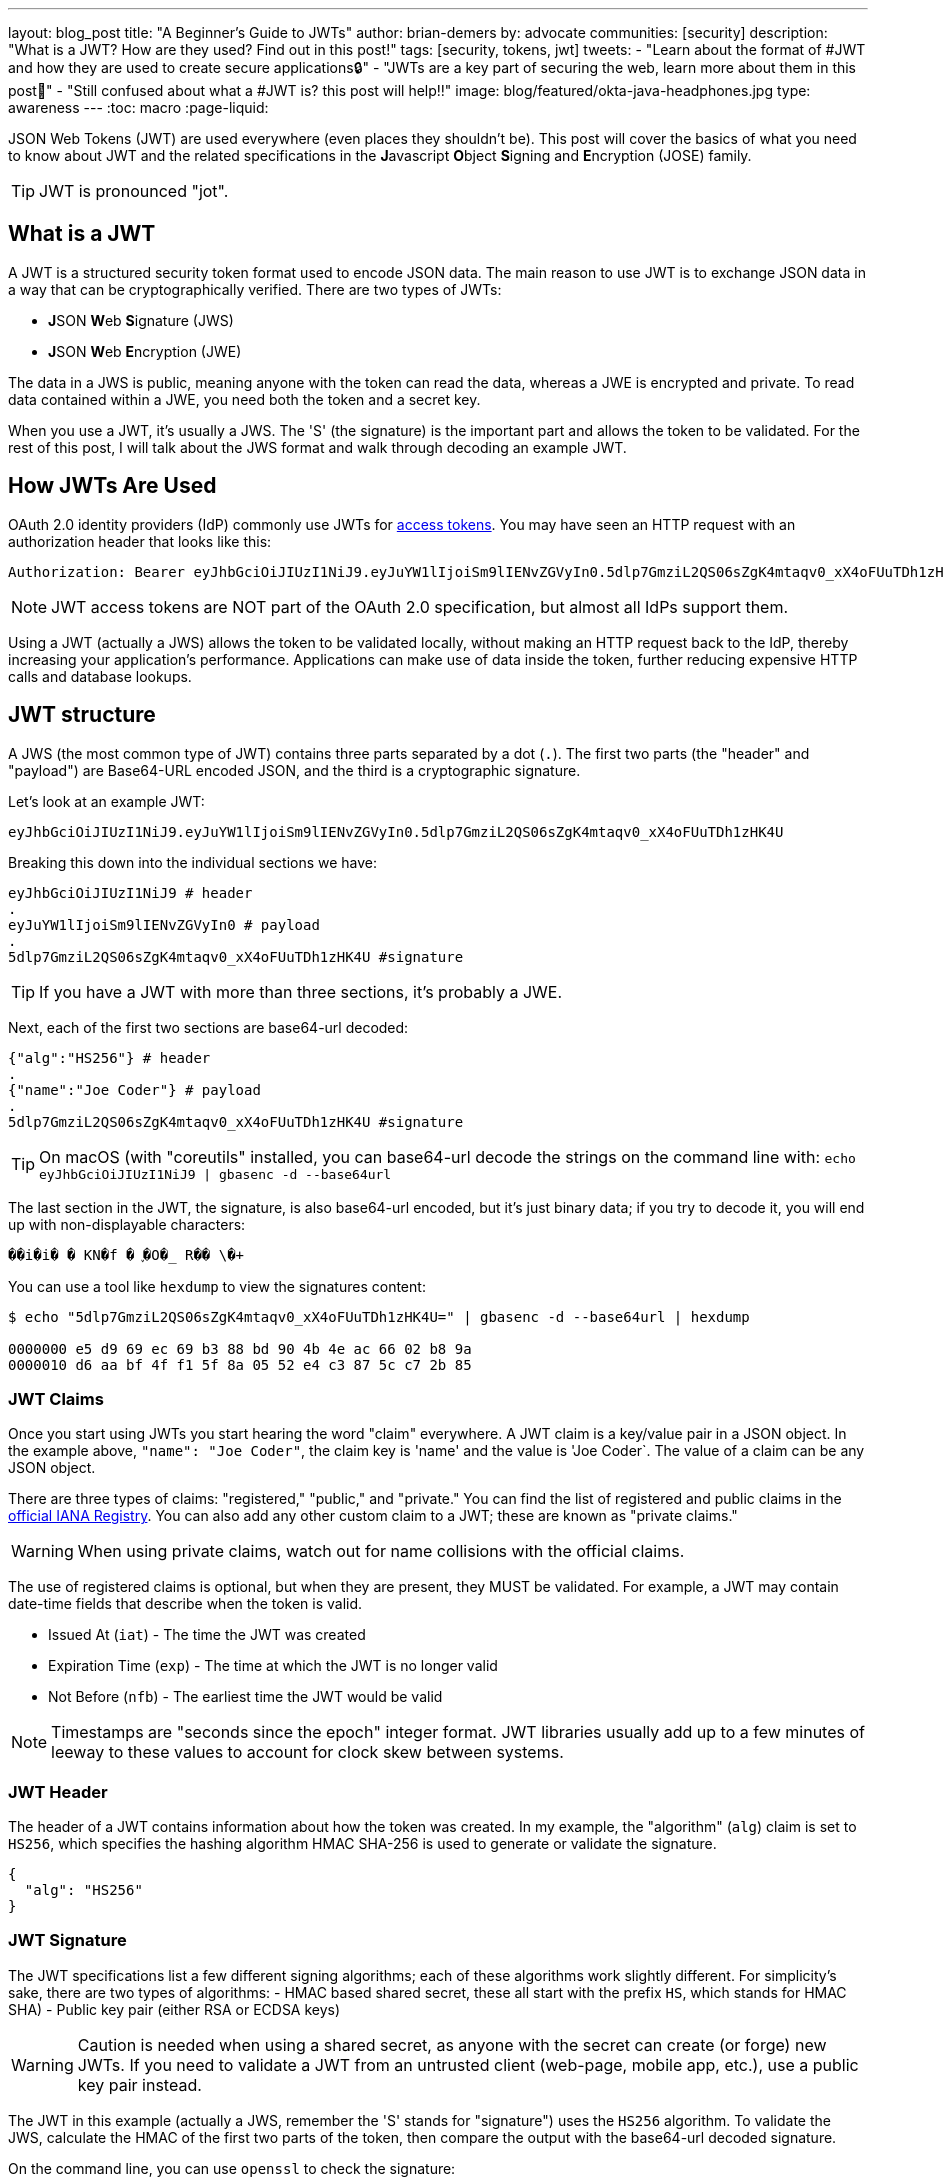 ---
layout: blog_post
title: "A Beginner's Guide to JWTs"
author: brian-demers
by: advocate
communities: [security]
description: "What is a JWT? How are they used? Find out in this post!"
tags: [security, tokens, jwt]
tweets:
- "Learn about the format of #JWT and how they are used to create secure applications🔒"
- "JWTs are a key part of securing the web, learn more about them in this post📡"
- "Still confused about what a #JWT is? this post will help‼️"
image: blog/featured/okta-java-headphones.jpg
type: awareness
---
:toc: macro
:page-liquid:

JSON Web Tokens (JWT) are used everywhere (even places they shouldn't be). This post will cover the basics of what you need to know about JWT and the related specifications in the **J**avascript **O**bject **S**igning and **E**ncryption (JOSE) family.

TIP: JWT is pronounced "jot".

toc::[]

== What is a JWT

A JWT is a structured security token format used to encode JSON data. The main reason to use JWT is to exchange JSON data in a way that can be cryptographically verified. There are two types of JWTs:

- **J**SON **W**eb **S**ignature (JWS)
- **J**SON **W**eb **E**ncryption (JWE)

The data in a JWS is public, meaning anyone with the token can read the data, whereas a JWE is encrypted and private.  To read data contained within a JWE, you need both the token and a secret key.

When you use a JWT, it's usually a JWS. The 'S' (the signature) is the important part and allows the token to be validated.  For the rest of this post, I will talk about the JWS format and walk through decoding an example JWT.

== How JWTs Are Used

OAuth 2.0 identity providers (IdP) commonly use JWTs for https://www.oauth.com/oauth2-servers/access-tokens/[access tokens]. You may have seen an HTTP request with an authorization header that looks like this:

[source,http]
----
Authorization: Bearer eyJhbGciOiJIUzI1NiJ9.eyJuYW1lIjoiSm9lIENvZGVyIn0.5dlp7GmziL2QS06sZgK4mtaqv0_xX4oFUuTDh1zHK4U
----

NOTE: JWT access tokens are NOT part of the OAuth 2.0 specification, but almost all IdPs support them.

Using a JWT (actually a JWS) allows the token to be validated locally, without making an HTTP request back to the IdP, thereby increasing your application's performance.  Applications can make use of data inside the token, further reducing expensive HTTP calls and database lookups.

== JWT structure

A JWS (the most common type of JWT) contains three parts separated by a dot (`.`). The first two parts (the "header" and "payload") are Base64-URL encoded JSON, and the third is a cryptographic signature.

Let's look at an example JWT:

[source,txt]
----
eyJhbGciOiJIUzI1NiJ9.eyJuYW1lIjoiSm9lIENvZGVyIn0.5dlp7GmziL2QS06sZgK4mtaqv0_xX4oFUuTDh1zHK4U
----

Breaking this down into the individual sections we have:

[source,sh]
----
eyJhbGciOiJIUzI1NiJ9 # header
.
eyJuYW1lIjoiSm9lIENvZGVyIn0 # payload
.
5dlp7GmziL2QS06sZgK4mtaqv0_xX4oFUuTDh1zHK4U #signature
----

TIP: If you have a JWT with more than three sections, it's probably a JWE.

Next, each of the first two sections are base64-url decoded:

[source,json]
----
{"alg":"HS256"} # header
.
{"name":"Joe Coder"} # payload
.
5dlp7GmziL2QS06sZgK4mtaqv0_xX4oFUuTDh1zHK4U #signature
----

TIP: On macOS  (with "coreutils" installed, you can base64-url decode the strings on the command line with: `echo eyJhbGciOiJIUzI1NiJ9 | gbasenc -d --base64url`

The last section in the JWT, the signature, is also base64-url encoded, but it's just binary data; if you try to decode it, you will end up with non-displayable characters:

[source,txt]
----
��i�i�￹�￹KN�f￹�￹֪�O�_￹R��￹\�+￹
----

You can use a tool like `hexdump` to view the signatures content:

[source,sh]
----
$ echo "5dlp7GmziL2QS06sZgK4mtaqv0_xX4oFUuTDh1zHK4U=" | gbasenc -d --base64url | hexdump

0000000 e5 d9 69 ec 69 b3 88 bd 90 4b 4e ac 66 02 b8 9a
0000010 d6 aa bf 4f f1 5f 8a 05 52 e4 c3 87 5c c7 2b 85
----

=== JWT Claims

Once you start using JWTs you start hearing the word "claim" everywhere. A JWT claim is a key/value pair in a JSON object.  In the example above, `"name": "Joe Coder"`, the claim key is 'name' and the value is 'Joe Coder`. The value of a claim can be any JSON object.

There are three types of claims: "registered," "public," and "private." You can find the list of registered and public claims in the https://www.iana.org/assignments/jwt/jwt.xhtml#claims[official IANA Registry].  You can also add any other custom claim to a JWT; these are known as "private claims."

WARNING: When using private claims, watch out for name collisions with the official claims.

The use of registered claims is optional, but when they are present, they MUST be validated.  For example, a JWT may contain date-time fields that describe when the token is valid.

- Issued At (`iat`) - The time the JWT was created
- Expiration Time (`exp`) - The time at which the JWT is no longer valid
- Not Before (`nfb`) - The earliest time the JWT would be valid

NOTE: Timestamps are "seconds since the epoch" integer format. JWT libraries usually add up to a few minutes of leeway to these values to account for clock skew between systems.

=== JWT Header

The header of a JWT contains information about how the token was created.  In my example, the "algorithm" (`alg`) claim is set to `HS256`, which specifies the hashing algorithm HMAC SHA-256 is used to generate or validate the signature.

[source,json]
----
{
  "alg": "HS256"
}
----

=== JWT Signature

The JWT specifications list a few different signing algorithms; each of these algorithms work slightly different. For simplicity's sake, there are two types of algorithms:
- HMAC based shared secret, these all start with the prefix `HS`, which stands for HMAC SHA)
- Public key pair (either RSA or ECDSA keys)

WARNING: Caution is needed when using a shared secret, as anyone with the secret can create (or forge) new JWTs. If you need to validate a JWT from an untrusted client (web-page, mobile app, etc.), use a public key pair instead.

The JWT in this example (actually a JWS, remember the 'S' stands for "signature") uses the `HS256` algorithm.  To validate the JWS, calculate the HMAC of the first two parts of the token, then compare the output with the base64-url decoded signature.

On the command line, you can use `openssl` to check the signature:

[source,sh]
----
echo -n 'eyJhbGciOiJIUzI1NiJ9.eyJuYW1lIjoiSm9lIENvZGVyIn0' | \
openssl dgst -sha256 -macopt hexkey:${secret_key_in_hex} -mac hmac -binary | \
gbasenc --base64url | sed 's/=//'
----

If the output matches the original signature block, the signature is valid.

== Problems with JWTs

Fully validating a JWT is MUCH more complex than running a couple CLI commands. There are many edge cases and exploits; you should **ALWAYS** use a trusted JWT library and keep it up to date.

////
TIP: Visit https://token.dev[token.dev] to debug JWTs from within your browser!
////

One of the biggest problems with the JWT, is the signature verification to be disabled by setting the algorithm header claim to `none`. Many JWT library vulnerabilities have been related to the `none` algorithm.

[source,txt]
----
eyJhbGciOiJub25lIn0.eyJuYW1lIjoiSm9lIENvZGVyIn0.
----

When base64-url decoded this JWT contains the same information as the original example (minus the signature):

[source,json]
----
{"alg":"none"}
.
{"name":"Joe Coder"}
.
----

There is nothing secure about this example because it's missing the signature; it cannot be cryptographically verified.

WARNING: Avoid using the `none` algorithm.  When possible, configure your JWT library to only allow a specific list of algorithms.

== Learn More about JWT

When used correctly, JWT can help with both authorization and transferring data between two parties.  As with all security topics, it's not a generic solution; deciding to use JWTs is often a security vs. performance trade-off.  Validating a token locally does NOT check if it has been revoked, e.g., a user has logged out or has been deleted. Keeping the life span of the token short (by setting the "expiration" claim) can help mitigate the risk.

Learn more about JWTs and building secure applications with these links:

- link:https://developer.okta.com/blog/2018/06/20/what-happens-if-your-jwt-is-stolen[What Happens If Your JWT Is Stolen?]
- link:/blog/2017/08/17/why-jwts-suck-as-session-tokens[Why JWTs Suck as Session Tokens]
- link:/blog/2018/10/31/jwts-with-java[Create and Verify JWTs in Java]

If you enjoyed this blog post and want to see more like it, follow https://twitter.com/oktadev[@oktadev on Twitter], subscribe to https://youtube.com/c/oktadev[our YouTube channel], or follow us https://www.linkedin.com/company/oktadev/[on LinkedIn]. As always, please leave your questions and comments below—we love to hear from you!
